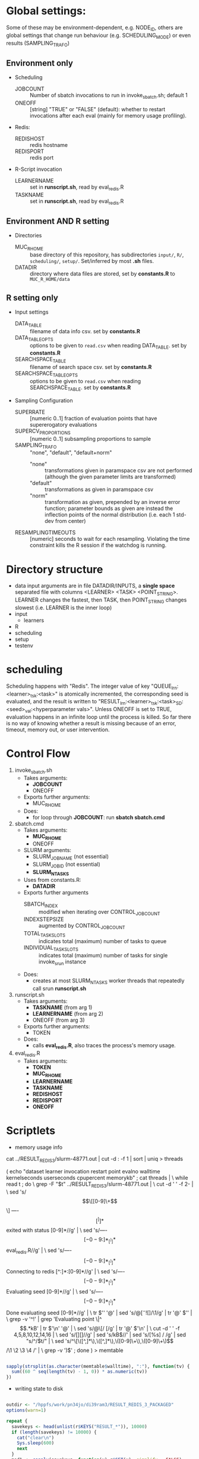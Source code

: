 
* Global settings:
Some of these may be environment-dependent, e.g. NODE_ID, others are global settings that change run behaviour (e.g. SCHEDULING_MODE) or even results (SAMPLING_TRAFO)
** Environment only
- Scheduling
  - JOBCOUNT :: Number of sbatch invocations to run in invoke_sbatch.sh; default 1
  - ONEOFF :: [string] "TRUE" or "FALSE" (default): whether to restart invocations after each eval (mainly for memory usage profiling).
- Redis:
  - REDISHOST :: redis hostname
  - REDISPORT :: redis port
- R-Script invocation
  - LEARNERNAME :: set in *runscript.sh*, read by eval_redis.R
  - TASKNAME :: set in *runscript.sh*, read by eval_redis.R
** Environment AND R setting
- Directories
  - MUC_R_HOME :: base directory of this repository, has subdirectories =input/=, =R/=, =scheduling/=, =setup/=. Set/inferred by most *.sh* files.
  - DATADIR :: directory where data files are stored, set by *constants.R* to =MUC_R_HOME/data=
** R setting only
- Input settings
  - DATA_TABLE :: filename of data info csv. set by *constants.R*
  - DATA_TABLE_OPTS :: options to be given to =read.csv= when reading DATA_TABLE. set by *constants.R*
  - SEARCHSPACE_TABLE :: filename of search space csv. set by *constants.R*
  - SEARCHSPACE_TABLE_OPTS :: options to be given to =read.csv= when reading SEARCHSPACE_TABLE. set by *constants.R*
- Sampling Configuration
  - SUPERRATE :: [numeric 0..1] fraction of evaluation points that have supererogatory evaluations
  - SUPERCV_PROPORTIONS :: [numeric 0..1] subsampling proportions to sample
  - SAMPLING_TRAFO :: "none", "default", "default+norm"
    - "none" :: transformations given in paramspace csv are not performed (although the given parameter limits are transformed)
    - "default" :: transformations as given in paramspace csv
    - "norm" :: transformation as given, prepended by an inverse error function; parameter bounds as given are instead the inflection points of the normal distribution (i.e. each 1 std-dev from center)
  - RESAMPLINGTIMEOUTS :: [numeric] seconds to wait for each resampling. Violating the time constraint kills the R session if the watchdog is running.
* Directory structure
- data
  input arguments are in file DATADIR/INPUTS, a *single space* separated file with columns <LEARNER> <TASK> <POINT_STRING>. LEARNER changes the fastest, then TASK, then POINT_STRING changes slowest (i.e. LEARNER is the inner loop)
- input
  - learners
- R
- scheduling
- setup
- testenv
* scheduling
Scheduling happens with "Redis". The integer value of key "QUEUE_lrn:<learner>_tsk:<task>" is atomically incremented, the corresponding seed is evaluated, and the result is written to "RESULT_lrn:<learner>_tsk:<task>_SD:<seed>_val:<hyperparameter vals>". Unless ONEOFF is set to TRUE, evaluation happens in an infinite loop until the process is killed. So far there is no way of knowing whether a result is missing because of an error, timeout, memory out, or user intervention.
* Control Flow
1. invoke_sbatch.sh
   - Takes arguments:
     - *JOBCOUNT*
     - ONEOFF
   - Exports further arguments:
     - MUC_R_HOME
   - Does:
     - for loop through *JOBCOUNT*: run *sbatch sbatch.cmd*
2. sbatch.cmd
   - Takes arguments:
     - *MUC_R_HOME*
     - ONEOFF
   - SLURM arguments:
     - SLURM_JOB_NAME (not essential)
     - SLURM_JOB_ID (not essential)
     - *SLURM_NTASKS*
   - Uses from constants.R:
     - *DATADIR*
   - Exports further arguments
     - SBATCH_INDEX :: modified when iterating over CONTROL_JOB_COUNT
     - INDEXSTEPSIZE :: augmented by CONTROL_JOB_COUNT
     - TOTAL_TASK_SLOTS :: indicates total (maximum) number of tasks to queue
     - INDIVIDUAL_TASK_SLOTS :: indicates total (maximum) number of tasks for single invoke_srun instance
   - Does:
     - creates at most SLURM_NTASKS worker threads that repeatedly call srun *runscript.sh*
3. runscript.sh
   - Takes arguments:
     - *TASKNAME* (from arg 1)
     - *LEARNERNAME* (from arg 2)
     - ONEOFF (from arg 3)
   - Exports further arguments:
     - TOKEN
   - Does:
     - calls *eval_redis.R*, also traces the process's memory usage.
4. eval_redis.R
   - Takes arguments:
     - *TOKEN*
     - *MUC_R_HOME*
     - *LEARNERNAME*
     - *TASKNAME*
     - *REDISHOST*
     - *REDISPORT*
     - *ONEOFF*
* Scriptlets


- memory usage info

cat ../RESULT_REDIS_3/slurm-48771.out | cut -d : -f 1 | sort | uniq > threads

( echo "dataset learner invocation restart point evalno walltime kernelseconds userseconds cpupercent memorykb" ;
  cat threads | \
  while read t ; do \
    grep -F "$t" ../RESULT_REDIS_3/slurm-48771.out | \
      cut -d ' ' -f 2- | \
        sed 's/\[\[[0-9]\+\]\] ----\[[^]]*\]  exited with status [0-9]*//g' | \
        sed 's/----\[[-0-9:]*_[^]]*\] eval_redis.R//g' | \
        sed 's/----\[[-0-9:]*_[^]]*\] Connecting to redis [^:]*:[0-9]*//g' | \
	sed 's/----\[[-0-9:]*_[^]]*\] Evaluating seed [0-9]*//g' | \	
	sed 's/----\[[-0-9:]*_[^]]*\] Done evaluating seed [0-9]*//g' | \
      tr $'\n' '@' | sed 's/@\([^-![]\)/\1/g' | tr '@' $'\n' | \
      grep -v '^!' | grep 'Evaluating point \|^\[.*kB' | tr $'\n' '@' | \
      sed 's/@\[/ [/g' | tr '@' $'\n' | \
      cut -d ' ' -f 4,5,8,10,12,14,16 | \
      sed 's/[][]//g' | sed 's/kB$//' | sed 's/[%s] / /g' | sed "s/^/$t/" | \
      sed 's/^\[\([^,]*\),\([^,]*\),\([0-9]\+\),\([0-9]\+\)\]/\1 \2 \3 \4 /' | \
      grep -v ')$' ; done
) > memtable

#+BEGIN_SRC R

sapply(strsplit(as.character(memtable$walltime), ":"), function(tv) {
  sum((60 ^ seq(length(tv) - 1, 0)) * as.numeric(tv))
})

#+END_SRC

- writing state to disk

#+BEGIN_SRC R

outdir <- "/hppfs/work/pn34jo/di39ram3/RESULT_REDIS_3_PACKAGED"
options(warn=1)

repeat {
  savekeys <- head(unlist(r$KEYS("RESULT_*")), 10000)
  if (length(savekeys) != 10000) {
    cat("clear\n")
    Sys.sleep(600)
    next
  }
  mod1 <- sapply(savekeys, function(x) r$GET(x), simplify = FALSE)
  ret <- parallel::mclapply(split(mod1, 1:10), function(modx) {
    modx <- lapply(modx, unserialize)
    digmod1 <- digest::digest(modx)
#  mod2 <- sapply(savekeys, function(x) unserialize(r$GET(x)), simplify = FALSE)  
#  digmod2 <- digest::digest(mod2)
#  stopifnot(digmod1 == digmod2)
    prefix <- substr(digmod1, 1, 2)
    dir.create(file.path(outdir, prefix), recursive = TRUE, showWarnings = FALSE)
    cat(sprintf("Saving %s\n", digmod1))
    saveRDS(modx, file.path(outdir, prefix, digmod1))
    TRUE
  }, mc.cores = 10)
  stopifnot(all(sapply(ret, isTRUE)))
  r$DEL(savekeys)
}

#+END_SRC


#+BEGIN_SRC R

collatedfs <- function(lrname, dfname) {
  memdf <- memtable[memtable$dataset == dfname & memtable$learner == lrname, ]
  rundf <- runinfo[runinfo$dataset == dfname & runinfo$learner == lrname, ]

  stopifnot(all(duplicated(rundf$seed) == duplicated(rundf)))

  rundf <- rundf[!duplicated(rundf), ]

  memdf <- memdf[order(memdf$evalno), ]
  rundf <- rundf[order(rundf$seed), ]

  memdfline <- 1
  rundfline <- 1
  reslist <- list()

  colnames.memdf <- setdiff(colnames(memdf), c("dataset", "learner", "point"))
  colnames.rundf <- setdiff(colnames(rundf), c("dataset", "learner", "point"))

  if (nrow(rundf) == 0) {
    rundf <- rundf[NA, ]
    rundf$dataset <- memdf$dataset[1]
    rundf$learner <- memdf$learner[1]
    rundf$point <- memdf$point[1]
    rundfline <- 2
  }

  if (nrow(memdf) == 0) {
    memdf <- memdf[NA, ]
    memdf$dataset <- rundf$dataset[1]
    memdf$learner <- rundf$learner[1]
    memdf$point <- rundf$point[1]
    memdfline <- 2
  }

  repeat {
    if (memdfline > nrow(memdf)) {
      if (rundfline > nrow(rundf)) {
        break
      }
      remaining <- cbind(memdf[memdfline - 1, ], rundf[seq(rundfline, nrow(rundf)), colnames.rundf])
      remaining$point <- rundf[seq(rundfline, nrow(rundf)), "point"]
      for (makena in colnames.memdf) {
        remaining[seq_len(nrow(remaining)), makena] <- NA  # the seq_len is needed to preserve mode
      }
      reslist <- c(reslist, list(remaining))
      break
    }
    if (rundfline > nrow(rundf)) {
      remaining <- cbind(memdf[seq(memdfline, nrow(memdf)), ], rundf[rundfline - 1, colnames.rundf])
      for (makena in colnames.rundf) {
        remaining[seq_len(nrow(remaining)), makena] <- NA  # the seq_len is needed to preserve mode
      }
      reslist <- c(reslist, list(remaining))
      break
    }
    memdfpoint <- memdf[memdfline, "point"]
    memdfpoint.upcoming <- memdf[seq(memdfline + 1, min(nrow(memdf), memdfline + 50)), "point"]
    rundfpoint <- rundf[rundfline, "point"]
    rundfpoint.upcoming <- rundf[seq(rundfline + 1, min(nrow(rundf), rundfline + 50)), "point"]
    combinedline <- cbind(memdf[memdfline, ],
      rundf[rundfline, colnames.rundf])
    if (memdfpoint == rundfpoint) {
      reslist <- c(reslist, list(combinedline))
      memdfline <- memdfline + 1
      rundfline <- rundfline + 1
      next
    }
    if (memdfpoint %in% rundfpoint.upcoming ||
        (length(rundfpoint.upcoming) < 50 && !rundfpoint %in% memdfpoint.upcoming)) {
      combinedline$point <- rundfpoint
      for (makena in colnames.memdf) {
        combinedline[1, makena] <- NA  # [1, ..] to preserve mode
      }
      reslist <- c(reslist, list(combinedline))
      rundfline <- rundfline + 1
      next
    } 
    if (rundfpoint %in% memdfpoint.upcoming) {
      for (makena in colnames.rundf) {
        combinedline[1, makena] <- NA  # [1, ..] to preserve mode
      }
      reslist <- c(reslist, list(combinedline))
      memdfline <- memdfline + 1
      next
    }
    stop(sprintf("bad configuration: %s %s %s %s", lrname, dfname, memdfline, rundfline))
  }
  resulttable <- do.call(rbind, reslist)
  resulttable$errors.msg <- factor(resulttable$errors.msg, levels = levels(rundf$errors.msg))
  
  if (!anyDuplicated(memdf$point) && !anyDuplicated(rundf$point)) {
    candidate <- merge(x = memdf, y = rundf, by = c("dataset", "learner", "point"), all = TRUE)
    stopifnot(all(colnames(candidate) %in% colnames(resulttable)))
    stopifnot(all(colnames(resulttable) %in% colnames(candidate)))
    stopifnot(isTRUE(all(sort(resulttable$point) == sort(candidate$point))))
    stopifnot(nrow(resulttable) == nrow(candidate))
    stopifnot(!anyDuplicated(resulttable$point))
    candidate <- candidate[match(resulttable$point, candidate$point), colnames(resulttable)]
    attr(candidate, "row.names") <- attr(resulttable, "row.names")
    stopifnot(isTRUE(all.equal(resulttable, candidate)))
  }
  resulttable
}

rxx <- parallel::mclapply(levels(memtable$dataset), function(dfname) {
  do.call(rbind, lapply(levels(memtable$learner), function(lrname) {
    collatedfs(lrname, dfname)
  }))
}, mc.cores = 70)

allruninfo <- do.call(rbind, rxx)

#+END_SRC


** tabulating results

#+BEGIN_SRC R

outdir <- "/hppfs/work/pn34jo/di39ram3/RESULT_REDIS_3_PACKAGED"
resdir <- "/hppfs/work/pn34jo/di39ram3/memanalysis"
options(warn=1)
library("data.table")
library("mlr")

outfiles <- list.files(outdir, recursive = TRUE, full.names = TRUE, include.dirs = FALSE)

result.to.table <- function(filename) {
  content <- readRDS(filename)
  rbindlist(lapply(names(content), function(idn) {
    lname <- gsub("_tsk:.*", "", gsub("RESULT_lrn:", "", idn))
    tname <- gsub("_SD:[0-9].*", "", gsub("RESULT_.*_tsk:", "", idn))
    seed <- as.integer(gsub("_val:.*", "", gsub("RESULT_.*_SD:", "", idn)))
    stopifnot(is.finite(seed) && is.integer(seed))
    point <- gsub(".*_val:", "", idn)
    rres <- content[[idn]]
    stopifnot(isTRUE(rres$learner.id == lname))
    stopifnot(isTRUE(rres$task.id == tname))

    naresults <- aggregate(is.na(rres$pred$data$response), by = list(iter = rres$pred$data$iter), FUN = any)$x
    
    list(
      dataset = tname,
      learner = lname,
      point = point,
      seed = seed,
      evals = nrow(rres$measures.test),
      perf.mmce = performance(rres$pred, list(mlr::mmce)),
      perf.logloss = performance(rres$pred, list(mlr::logloss)),
      traintime = sum(rres$measures.test$timetrain),
      predicttime = sum(rres$measures.test$timepredict),
      totaltime = rres$runtime,
      errors.num = sum(naresults),
      errors.all = all(naresults),
      errors.any = any(naresults),
      errors.msg = c(na.omit(c(t(as.matrix(rres$err.msgs[c("train", "predict")])))), NA)[1]
    )
  }))
}

alltable <- rbindlist(parallel::mclapply(outfiles, result.to.table, mc.cores = 70))

#+END_SRC

* TODO

- [ ] 200 runs for each learner x task on average, that's a lot.
  - [ ] learner-wise data sinks
  - [ ] raw file writing?
  - [ ] 512kB/s
- [ ] info to write out
  - [ ] write out slurm step number
  - [ ] write out how many NAs in prediction
  - [ ] date / time of day
  - [ ] give run number to R session as TOKEN and print it
- [ ] learner sampling
  - [ ] "low discrepancy": number of instances as close to expected number as possible
- [X] stdout / stderr confusion
- [ ] don't write out so much at all
